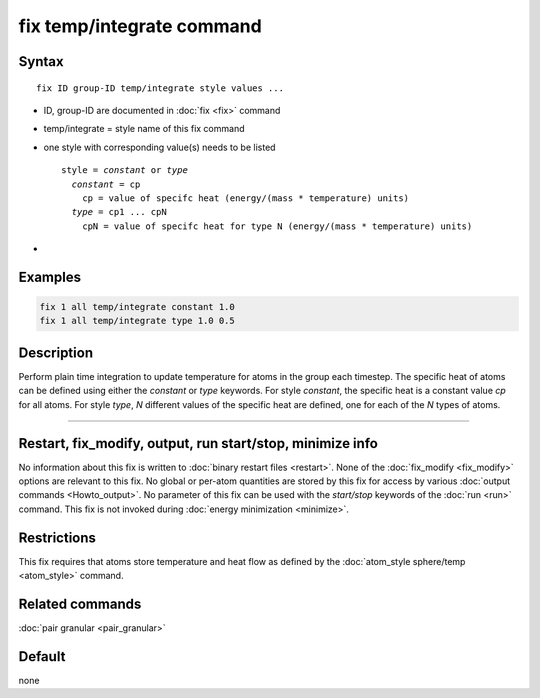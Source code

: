 .. index:: fix temp/integrate

fix temp/integrate command
==========================

Syntax
""""""

.. parsed-literal::

   fix ID group-ID temp/integrate style values ...

* ID, group-ID are documented in :doc:`fix <fix>` command
* temp/integrate = style name of this fix command
* one style with corresponding value(s) needs to be listed

  .. parsed-literal::

     style = *constant* or *type*
       *constant* = cp
         cp = value of specifc heat (energy/(mass * temperature) units)
       *type* = cp1 ... cpN
         cpN = value of specifc heat for type N (energy/(mass * temperature) units)

*

Examples
""""""""

.. code-block:: LAMMPS

   fix 1 all temp/integrate constant 1.0
   fix 1 all temp/integrate type 1.0 0.5

Description
"""""""""""

Perform plain time integration to update temperature for atoms in the
group each timestep. The specific heat of atoms can be defined using either
the *constant* or *type* keywords. For style *constant*, the specific heat
is a constant value *cp* for all atoms. For style *type*, *N* different values
of the specific heat are defined, one for each of the *N* types of atoms.

----------

Restart, fix_modify, output, run start/stop, minimize info
"""""""""""""""""""""""""""""""""""""""""""""""""""""""""""

No information about this fix is written to :doc:`binary restart files <restart>`.
None of the :doc:`fix_modify <fix_modify>` options are relevant to this fix.
No global or per-atom quantities are stored by this fix for access by various
:doc:`output commands <Howto_output>`. No parameter of this fix can be used
with the *start/stop* keywords of the :doc:`run <run>` command.  This fix is
not invoked during :doc:`energy minimization <minimize>`.

Restrictions
""""""""""""

This fix requires that atoms store temperature and heat flow
as defined by the :doc:`atom_style sphere/temp <atom_style>` command.

Related commands
""""""""""""""""

:doc:`pair granular <pair_granular>`

Default
"""""""

none
